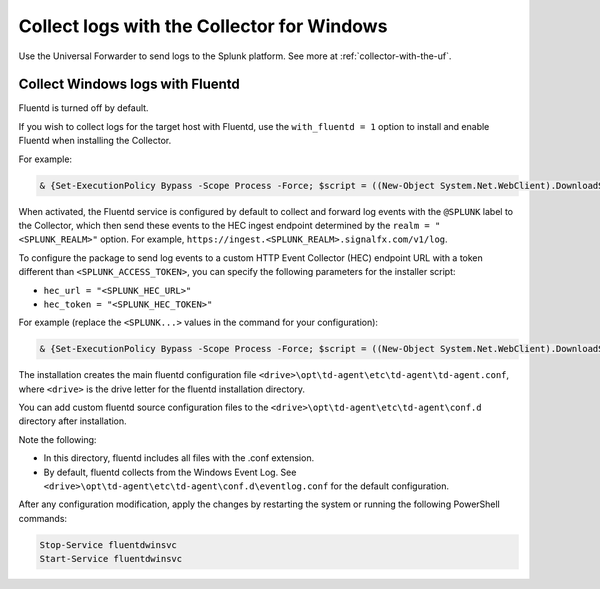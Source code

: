 .. _windows-config-logs:

***************************************************************
Collect logs with the Collector for Windows
***************************************************************

.. meta::
  
  :description: Describes how to collect logs for the Splunk Distribution of OpenTelemetry Collector for Linux.

Use the Universal Forwarder to send logs to the Splunk platform. See more at :ref:`collector-with-the-uf`.

.. _fluentd-manual-config-windows:

Collect Windows logs with Fluentd
===========================================================================

Fluentd is turned off by default. 

If you wish to collect logs for the target host with Fluentd, use the ``with_fluentd = 1`` option to install and enable Fluentd when installing the Collector. 

For example:

.. code-block:: PowerShell

  & {Set-ExecutionPolicy Bypass -Scope Process -Force; $script = ((New-Object System.Net.WebClient).DownloadString('https://dl.signalfx.com/splunk-otel-collector.ps1')); $params = @{access_token = "<SPLUNK_ACCESS_TOKEN>"; realm = "<SPLUNK_REALM>"; with_fluentd = 1}; Invoke-Command -ScriptBlock ([scriptblock]::Create(". {$script} $(&{$args} @params)"))}

When activated, the Fluentd service is configured by default to collect and forward log events with the ``@SPLUNK`` label to the Collector, which then send these events to the HEC ingest endpoint determined by the ``realm = "<SPLUNK_REALM>"`` option.
For example, ``https://ingest.<SPLUNK_REALM>.signalfx.com/v1/log``.

To configure the package to send log events to a custom HTTP Event Collector (HEC) endpoint URL with a token different than ``<SPLUNK_ACCESS_TOKEN>``, you can specify the following parameters for the installer script:

* ``hec_url = "<SPLUNK_HEC_URL>"``
* ``hec_token = "<SPLUNK_HEC_TOKEN>"``

For example (replace the ``<SPLUNK...>`` values in the command for your configuration):

.. code-block:: PowerShell

  & {Set-ExecutionPolicy Bypass -Scope Process -Force; $script = ((New-Object System.Net.WebClient).DownloadString('https://dl.signalfx.com/splunk-otel-collector.ps1')); $params = @{access_token = "<SPLUNK_ACCESS_TOKEN>"; realm = "<SPLUNK_REALM>"; hec_url = "<SPLUNK_HEC_URL>"; hec_token = "<SPLUNK_HEC_TOKEN>"}; Invoke-Command -ScriptBlock ([scriptblock]::Create(". {$script} $(&{$args} @params)"))}

The installation creates the main fluentd configuration file  ``<drive>\opt\td-agent\etc\td-agent\td-agent.conf``, where ``<drive>`` is the drive letter for the fluentd installation directory.

You can add custom fluentd source configuration files to the ``<drive>\opt\td-agent\etc\td-agent\conf.d``
directory after installation.

Note the following:

* In this directory, fluentd includes all files with the .conf extension.
* By default, fluentd collects from the Windows Event Log. See ``<drive>\opt\td-agent\etc\td-agent\conf.d\eventlog.conf`` for the default configuration.

After any configuration modification, apply the changes by restarting the system or running the following PowerShell commands:

.. code-block:: PowerShell

  Stop-Service fluentdwinsvc
  Start-Service fluentdwinsvc


